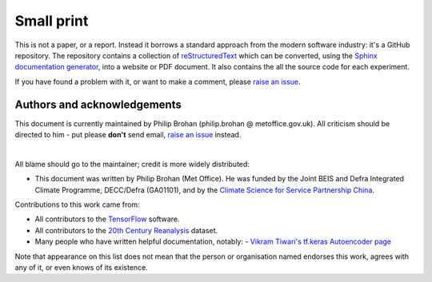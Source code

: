 Small print
===========

This is not a paper, or a report. Instead it borrows a standard approach from the modern software industry: it's a GitHub repository. The repository contains a collection of `reStructuredText <https://en.wikipedia.org/wiki/ReStructuredText>`_ which can be converted, using the `Sphinx documentation generator <https://en.wikipedia.org/wiki/Sphinx_(documentation_generator)>`_, into a website or PDF document. It also contains the all the source code for each experiment.

If you have found a problem with it, or want to make a comment, please `raise an issue <https://github.com/philip-brohan/Machine-Learning/issues/new>`_.

Authors and acknowledgements
----------------------------

This document is currently maintained by Philip Brohan (philip.brohan @ metoffice.gov.uk). All criticism should be directed to him - put please **don't** send email, `raise an issue <https://github.com/philip-brohan/Machine-Learning/issues/new>`_ instead.

|

All blame should go to the maintainer; credit is more widely distributed:

* This document was written by Philip Brohan (Met Office). He was funded by the Joint BEIS and Defra Integrated Climate Programme, DECC/Defra (GA01101), and by the `Climate Science for Service Partnership China <https://www.metoffice.gov.uk/research/collaboration/newton/cssp-china/index>`_.

Contributions to this work came from:

* All contributors to the `TensorFlow <https://www.tensorflow.org/>`_ software.
* All contributors to the `20th Century Reanalysis <https://www.esrl.noaa.gov/psd/data/20thC_Rean/>`_ dataset.
* Many people who have written helpful documentation, notably:
  - `Vikram Tiwari's tf.keras Autoencoder page <https://www.kaggle.com/vikramtiwari/autoencoders-using-tf-keras-mnist>`_
 
Note that appearance on this list does not mean that the person or organisation named endorses this work, agrees with any of it, or even knows of its existence.
